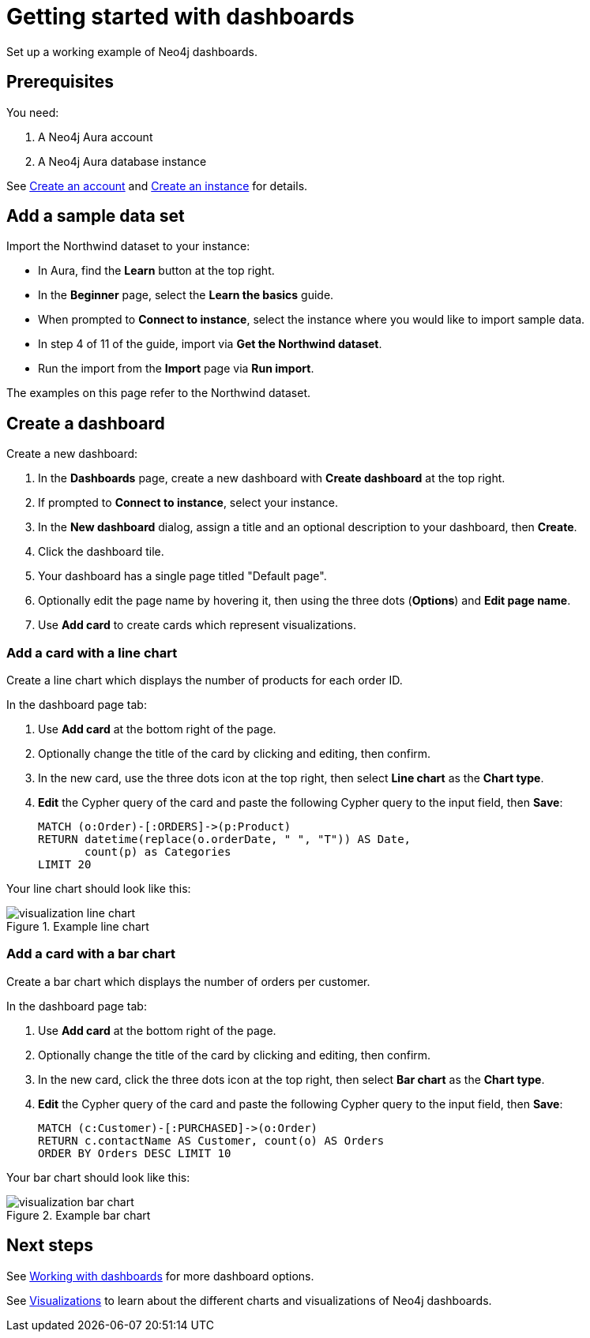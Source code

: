 = Getting started with dashboards
:description: Follow these steps for a working example of Neo4j dashboards.

Set up a working example of Neo4j dashboards.

== Prerequisites

You need:

. A Neo4j Aura account
. A Neo4j Aura database instance

See xref::/getting-started/create-account.adoc[Create an account] and xref::/getting-started/create-instance.adoc[Create an instance] for details.

== Add a sample data set

Import the Northwind dataset to your instance:

* In Aura, find the **Learn** button at the top right.
* In the **Beginner** page, select the **Learn the basics** guide.
* When prompted to **Connect to instance**, select the instance where you would like to import sample data.
* In step 4 of 11 of the guide, import via **Get the Northwind dataset**.
* Run the import from the **Import** page via **Run import**.

The examples on this page refer to the Northwind dataset.


== Create a dashboard

Create a new dashboard:

. In the **Dashboards** page, create a new dashboard with **Create dashboard** at the top right.
. If prompted to **Connect to instance**, select your instance.
. In the **New dashboard** dialog, assign a title and an optional description to your dashboard, then **Create**.
. Click the dashboard tile.
. Your dashboard has a single page titled "Default page".
. Optionally edit the page name by hovering it, then using the three dots (**Options**) and **Edit page name**.
. Use **Add card** to create cards which represent visualizations.


=== Add a card with a line chart

Create a line chart which displays the number of products for each order ID.

In the dashboard page tab:

. Use **Add card** at the bottom right of the page.
. Optionally change the title of the card by clicking and editing, then confirm.
. In the new card, use the three dots icon at the top right, then select **Line chart** as the **Chart type**.
. **Edit** the Cypher query of the card and paste the following Cypher query to the input field, then **Save**:
+
[source,cypher]
----
MATCH (o:Order)-[:ORDERS]->(p:Product)
RETURN datetime(replace(o.orderDate, " ", "T")) AS Date,
       count(p) as Categories
LIMIT 20
----

Your line chart should look like this:

.Example line chart
image::dashboards/visualization-line-chart.png[]


=== Add a card with a bar chart

Create a bar chart which displays the number of orders per customer.

In the dashboard page tab:

. Use **Add card** at the bottom right of the page.
. Optionally change the title of the card by clicking and editing, then confirm.
. In the new card, click the three dots icon at the top right, then select **Bar chart** as the **Chart type**.
. **Edit** the Cypher query of the card and paste the following Cypher query to the input field, then **Save**:
+
[source,cypher]
----
MATCH (c:Customer)-[:PURCHASED]->(o:Order)
RETURN c.contactName AS Customer, count(o) AS Orders
ORDER BY Orders DESC LIMIT 10
----

Your bar chart should look like this:

.Example bar chart
image::dashboards/visualization-bar-chart.png[]


== Next steps

See xref::/dashboards/working-with-dashboards/index.adoc[Working with dashboards] for more dashboard options.

See xref::/dashboards/visualizations/index[Visualizations] to learn about the different charts and visualizations of Neo4j dashboards.